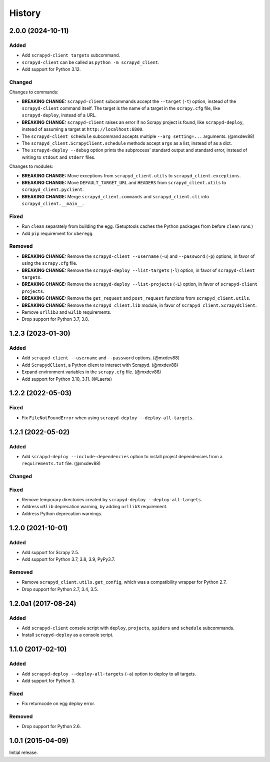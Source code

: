 History
-------

2.0.0 (2024-10-11)
~~~~~~~~~~~~~~~~~~

Added
^^^^^

- Add ``scrapyd-client targets`` subcommand.
- ``scrapyd-client`` can be called as ``python -m scrapyd_client``.
- Add support for Python 3.12.

Changed
^^^^^^^

Changes to commands:

- **BREAKING CHANGE:** ``scrapyd-client`` subcommands accept the ``--target`` (``-t``) option, instead of the ``scrapyd-client`` command itself. The target is the name of a target in the ``scrapy.cfg`` file, like ``scrapyd-deploy``, instead of a URL.
- **BREAKING CHANGE:** ``scrapyd-client`` raises an error if no Scrapy project is found, like ``scrapyd-deploy``, instead of assuming a target at ``http://localhost:6800``.
- The ``scrapyd-client schedule`` subcommand accepts multiple ``--arg setting=...`` arguments. (@mxdev88)
- The ``scrapyd_client.ScrapyClient.schedule`` methods accept ``args`` as a list, instead of as a dict.
- The ``scrapyd-deploy --debug`` option prints the subprocess' standard output and standard error, instead of writing to ``stdout`` and ``stderr`` files.

Changes to modules:

- **BREAKING CHANGE:** Move exceptions from ``scrapyd_client.utils`` to ``scrapyd_client.exceptions``.
- **BREAKING CHANGE:** Move ``DEFAULT_TARGET_URL`` and ``HEADERS`` from ``scrapyd_client.utils`` to ``scrapyd_client.pyclient``.
- **BREAKING CHANGE:** Merge ``scrapyd_client.commands`` and ``scrapyd_client.cli`` into ``scrapyd_client.__main__``.

Fixed
^^^^^

- Run ``clean`` separately from building the egg. (Setuptools caches the Python packages from before ``clean`` runs.)
- Add ``pip`` requirement for ``uberegg``.

Removed
^^^^^^^

- **BREAKING CHANGE:** Remove the ``scrapyd-client --username`` (``-u``) and ``--password`` (``-p``) options, in favor of using the ``scrapy.cfg`` file.
- **BREAKING CHANGE:** Remove the ``scrapyd-deploy --list-targets`` (``-l``) option, in favor of ``scrapyd-client targets``.
- **BREAKING CHANGE:** Remove the ``scrapyd-deploy --list-projects`` (``-L``) option, in favor of ``scrapyd-client projects``.
- **BREAKING CHANGE:** Remove the ``get_request`` and ``post_request`` functions from ``scrapyd_client.utils``.
- **BREAKING CHANGE:** Remove the ``scrapyd_client.lib`` module, in favor of ``scrapyd_client.ScrapydClient``.
- Remove ``urllib3`` and ``w3lib`` requirements.
- Drop support for Python 3.7, 3.8.

1.2.3 (2023-01-30)
~~~~~~~~~~~~~~~~~~

Added
^^^^^

- Add ``scrapyd-client --username`` and ``--password`` options. (@mxdev88)
- Add ``ScrapydClient``, a Python client to interact with Scrapyd. (@mxdev88)
- Expand environment variables in the ``scrapy.cfg`` file. (@mxdev88)
- Add support for Python 3.10, 3.11. (@Laerte)

1.2.2 (2022-05-03)
~~~~~~~~~~~~~~~~~~

Fixed
^^^^^

- Fix ``FileNotFoundError`` when using ``scrapyd-deploy --deploy-all-targets``.

1.2.1 (2022-05-02)
~~~~~~~~~~~~~~~~~~

Added
^^^^^

- Add ``scrapyd-deploy --include-dependencies`` option to install project dependencies from a ``requirements.txt`` file. (@mxdev88)

Changed
^^^^^^^

Fixed
^^^^^

- Remove temporary directories created by ``scrapyd-deploy --deploy-all-targets``.
- Address ``w3lib`` deprecation warning, by adding ``urllib3`` requirement.
- Address Python deprecation warnings.

1.2.0 (2021-10-01)
~~~~~~~~~~~~~~~~~~

Added
^^^^^

- Add support for Scrapy 2.5.
- Add support for Python 3.7, 3.8, 3.9, PyPy3.7.

Removed
^^^^^^^

- Remove ``scrapyd_client.utils.get_config``, which was a compatibility wrapper for Python 2.7.
- Drop support for Python 2.7, 3.4, 3.5.

1.2.0a1 (2017-08-24)
~~~~~~~~~~~~~~~~~~~~

Added
^^^^^

- Add ``scrapyd-client`` console script with ``deploy``, ``projects``, ``spiders`` and ``schedule`` subcommands.
- Install ``scrapyd-deploy`` as a console script.

1.1.0 (2017-02-10)
~~~~~~~~~~~~~~~~~~

Added
^^^^^

- Add ``scrapyd-deploy --deploy-all-targets`` (``-a``) option to deploy to all targets.
- Add support for Python 3.

Fixed
^^^^^

- Fix returncode on egg deploy error.

Removed
^^^^^^^

- Drop support for Python 2.6.

1.0.1 (2015-04-09)
~~~~~~~~~~~~~~~~~~

Initial release.
